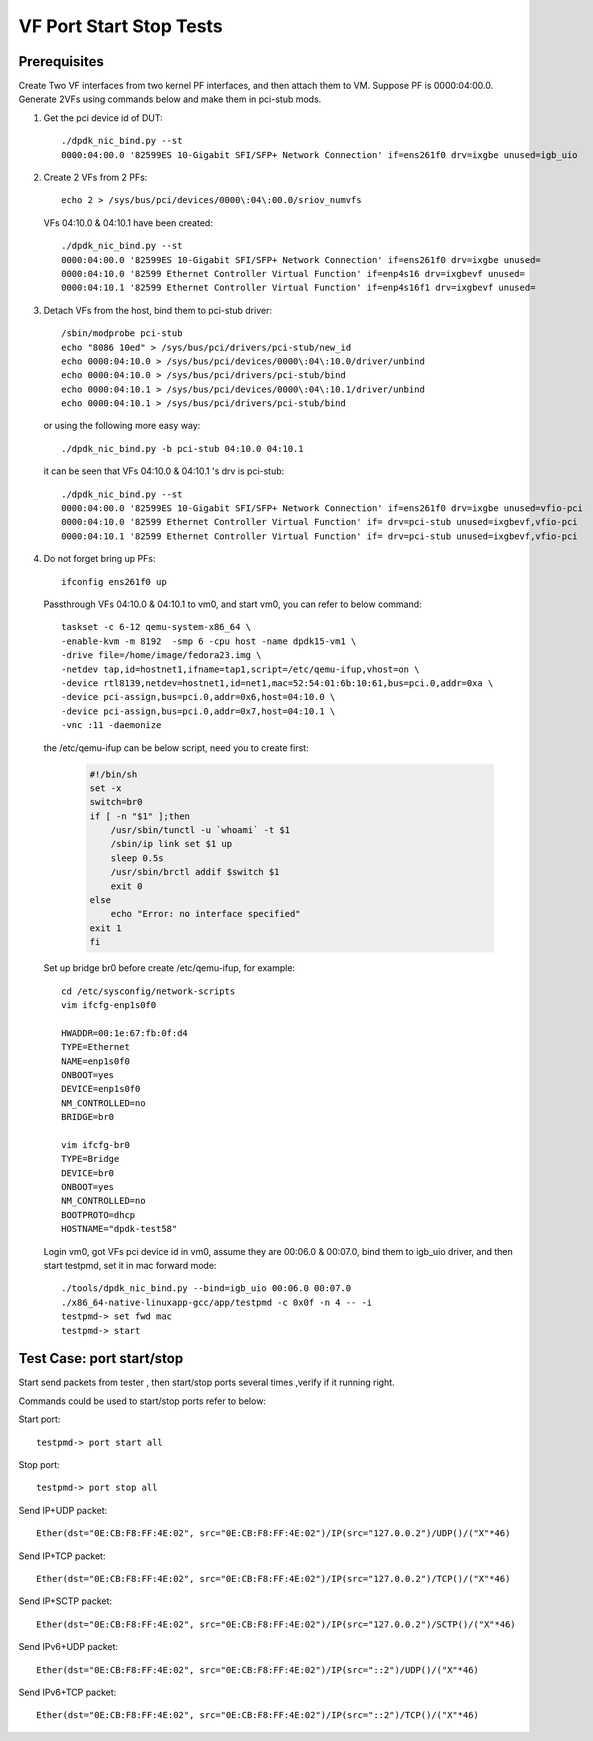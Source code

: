 .. Copyright (c) <2015-2017>, Intel Corporation
   All rights reserved.

   Redistribution and use in source and binary forms, with or without
   modification, are permitted provided that the following conditions
   are met:

   - Redistributions of source code must retain the above copyright
     notice, this list of conditions and the following disclaimer.

   - Redistributions in binary form must reproduce the above copyright
     notice, this list of conditions and the following disclaimer in
     the documentation and/or other materials provided with the
     distribution.

   - Neither the name of Intel Corporation nor the names of its
     contributors may be used to endorse or promote products derived
     from this software without specific prior written permission.

   THIS SOFTWARE IS PROVIDED BY THE COPYRIGHT HOLDERS AND CONTRIBUTORS
   "AS IS" AND ANY EXPRESS OR IMPLIED WARRANTIES, INCLUDING, BUT NOT
   LIMITED TO, THE IMPLIED WARRANTIES OF MERCHANTABILITY AND FITNESS
   FOR A PARTICULAR PURPOSE ARE DISCLAIMED. IN NO EVENT SHALL THE
   COPYRIGHT OWNER OR CONTRIBUTORS BE LIABLE FOR ANY DIRECT, INDIRECT,
   INCIDENTAL, SPECIAL, EXEMPLARY, OR CONSEQUENTIAL DAMAGES
   (INCLUDING, BUT NOT LIMITED TO, PROCUREMENT OF SUBSTITUTE GOODS OR
   SERVICES; LOSS OF USE, DATA, OR PROFITS; OR BUSINESS INTERRUPTION)
   HOWEVER CAUSED AND ON ANY THEORY OF LIABILITY, WHETHER IN CONTRACT,
   STRICT LIABILITY, OR TORT (INCLUDING NEGLIGENCE OR OTHERWISE)
   ARISING IN ANY WAY OUT OF THE USE OF THIS SOFTWARE, EVEN IF ADVISED
   OF THE POSSIBILITY OF SUCH DAMAGE.

========================
VF Port Start Stop Tests
========================


Prerequisites
=============

Create Two VF interfaces from two kernel PF interfaces, and then attach them to VM. Suppose PF is 0000:04:00.0. Generate 2VFs using commands below and make them in pci-stub mods.

1. Get the pci device id of DUT::

    ./dpdk_nic_bind.py --st
    0000:04:00.0 '82599ES 10-Gigabit SFI/SFP+ Network Connection' if=ens261f0 drv=ixgbe unused=igb_uio

2. Create 2 VFs from 2 PFs::

      echo 2 > /sys/bus/pci/devices/0000\:04\:00.0/sriov_numvfs

   VFs 04:10.0 & 04:10.1 have been created::

      ./dpdk_nic_bind.py --st
      0000:04:00.0 '82599ES 10-Gigabit SFI/SFP+ Network Connection' if=ens261f0 drv=ixgbe unused=
      0000:04:10.0 '82599 Ethernet Controller Virtual Function' if=enp4s16 drv=ixgbevf unused=
      0000:04:10.1 '82599 Ethernet Controller Virtual Function' if=enp4s16f1 drv=ixgbevf unused=

3. Detach VFs from the host, bind them to pci-stub driver::

      /sbin/modprobe pci-stub
      echo "8086 10ed" > /sys/bus/pci/drivers/pci-stub/new_id
      echo 0000:04:10.0 > /sys/bus/pci/devices/0000\:04\:10.0/driver/unbind
      echo 0000:04:10.0 > /sys/bus/pci/drivers/pci-stub/bind
      echo 0000:04:10.1 > /sys/bus/pci/devices/0000\:04\:10.1/driver/unbind
      echo 0000:04:10.1 > /sys/bus/pci/drivers/pci-stub/bind

   or using the following more easy way::

      ./dpdk_nic_bind.py -b pci-stub 04:10.0 04:10.1

   it can be seen that VFs 04:10.0 & 04:10.1 's drv is pci-stub::

      ./dpdk_nic_bind.py --st
      0000:04:00.0 '82599ES 10-Gigabit SFI/SFP+ Network Connection' if=ens261f0 drv=ixgbe unused=vfio-pci
      0000:04:10.0 '82599 Ethernet Controller Virtual Function' if= drv=pci-stub unused=ixgbevf,vfio-pci
      0000:04:10.1 '82599 Ethernet Controller Virtual Function' if= drv=pci-stub unused=ixgbevf,vfio-pci

4. Do not forget bring up PFs::

      ifconfig ens261f0 up

   Passthrough VFs 04:10.0 & 04:10.1 to vm0, and start vm0, you can refer to below command::

      taskset -c 6-12 qemu-system-x86_64 \
      -enable-kvm -m 8192  -smp 6 -cpu host -name dpdk15-vm1 \
      -drive file=/home/image/fedora23.img \
      -netdev tap,id=hostnet1,ifname=tap1,script=/etc/qemu-ifup,vhost=on \
      -device rtl8139,netdev=hostnet1,id=net1,mac=52:54:01:6b:10:61,bus=pci.0,addr=0xa \
      -device pci-assign,bus=pci.0,addr=0x6,host=04:10.0 \
      -device pci-assign,bus=pci.0,addr=0x7,host=04:10.1 \
      -vnc :11 -daemonize

   the /etc/qemu-ifup can be below script, need you to create first:

      .. code-block:: shell

         #!/bin/sh
         set -x
         switch=br0
         if [ -n "$1" ];then
             /usr/sbin/tunctl -u `whoami` -t $1
             /sbin/ip link set $1 up
             sleep 0.5s
             /usr/sbin/brctl addif $switch $1
             exit 0
         else
             echo "Error: no interface specified"
         exit 1
         fi

   Set up bridge br0 before create /etc/qemu-ifup, for example::

      cd /etc/sysconfig/network-scripts
      vim ifcfg-enp1s0f0

      HWADDR=00:1e:67:fb:0f:d4
      TYPE=Ethernet
      NAME=enp1s0f0
      ONBOOT=yes
      DEVICE=enp1s0f0
      NM_CONTROLLED=no
      BRIDGE=br0

      vim ifcfg-br0
      TYPE=Bridge
      DEVICE=br0
      ONBOOT=yes
      NM_CONTROLLED=no
      BOOTPROTO=dhcp
      HOSTNAME="dpdk-test58"

   Login vm0, got VFs pci device id in vm0, assume they are 00:06.0 &
   00:07.0, bind them to igb_uio driver, and then start testpmd, set it in
   mac forward mode::

       ./tools/dpdk_nic_bind.py --bind=igb_uio 00:06.0 00:07.0
       ./x86_64-native-linuxapp-gcc/app/testpmd -c 0x0f -n 4 -- -i
       testpmd-> set fwd mac
       testpmd-> start

Test Case: port start/stop
==========================

Start send packets from tester , then start/stop ports several times ,verify if it running right.

Commands could be used to start/stop ports refer to below:

Start port::

    testpmd-> port start all

Stop port::

    testpmd-> port stop all

Send IP+UDP packet::

    Ether(dst="0E:CB:F8:FF:4E:02", src="0E:CB:F8:FF:4E:02")/IP(src="127.0.0.2")/UDP()/("X"*46)

Send IP+TCP packet::

    Ether(dst="0E:CB:F8:FF:4E:02", src="0E:CB:F8:FF:4E:02")/IP(src="127.0.0.2")/TCP()/("X"*46)

Send IP+SCTP packet::

    Ether(dst="0E:CB:F8:FF:4E:02", src="0E:CB:F8:FF:4E:02")/IP(src="127.0.0.2")/SCTP()/("X"*46)

Send IPv6+UDP packet::

    Ether(dst="0E:CB:F8:FF:4E:02", src="0E:CB:F8:FF:4E:02")/IP(src="::2")/UDP()/("X"*46)

Send IPv6+TCP packet::

    Ether(dst="0E:CB:F8:FF:4E:02", src="0E:CB:F8:FF:4E:02")/IP(src="::2")/TCP()/("X"*46)
